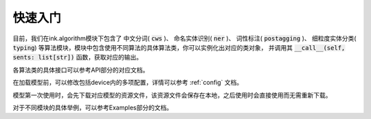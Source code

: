快速入门
===========

目前，我们在ink.algorithm模块下包含了
中文分词( :code:`cws` )、
命名实体识别( :code:`ner` )、
词性标注( :code:`postagging` )、
细粒度实体分类( :code:`typing`)
等算法模块，模块中包含使用不同算法的具体算法类，你可以实例化出对应的类对象，
并调用其 :code:`__call__(self, sents: list[str])` 函数，获取对应的输出。

各算法类的具体接口可以参考API部分的对应文档。

在加载模型前，可以修改包括device内的多项配置，详情可以参考 :ref:`config` 文档。

模型第一次使用时，会先下载对应模型的资源文件，该资源文件会保存在本地，之后使用时会直接使用而无需重新下载。

对于不同模块的具体举例，可以参考Examples部分的文档。
